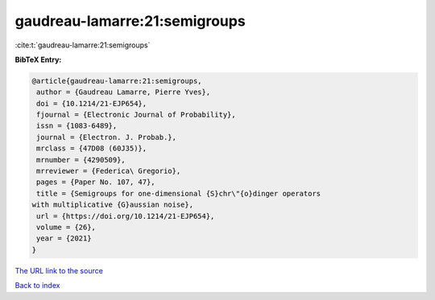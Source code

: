 gaudreau-lamarre:21:semigroups
==============================

:cite:t:`gaudreau-lamarre:21:semigroups`

**BibTeX Entry:**

.. code-block:: bibtex

   @article{gaudreau-lamarre:21:semigroups,
    author = {Gaudreau Lamarre, Pierre Yves},
    doi = {10.1214/21-EJP654},
    fjournal = {Electronic Journal of Probability},
    issn = {1083-6489},
    journal = {Electron. J. Probab.},
    mrclass = {47D08 (60J35)},
    mrnumber = {4290509},
    mrreviewer = {Federica\ Gregorio},
    pages = {Paper No. 107, 47},
    title = {Semigroups for one-dimensional {S}chr\"{o}dinger operators
   with multiplicative {G}aussian noise},
    url = {https://doi.org/10.1214/21-EJP654},
    volume = {26},
    year = {2021}
   }

`The URL link to the source <ttps://doi.org/10.1214/21-EJP654}>`__


`Back to index <../By-Cite-Keys.html>`__
